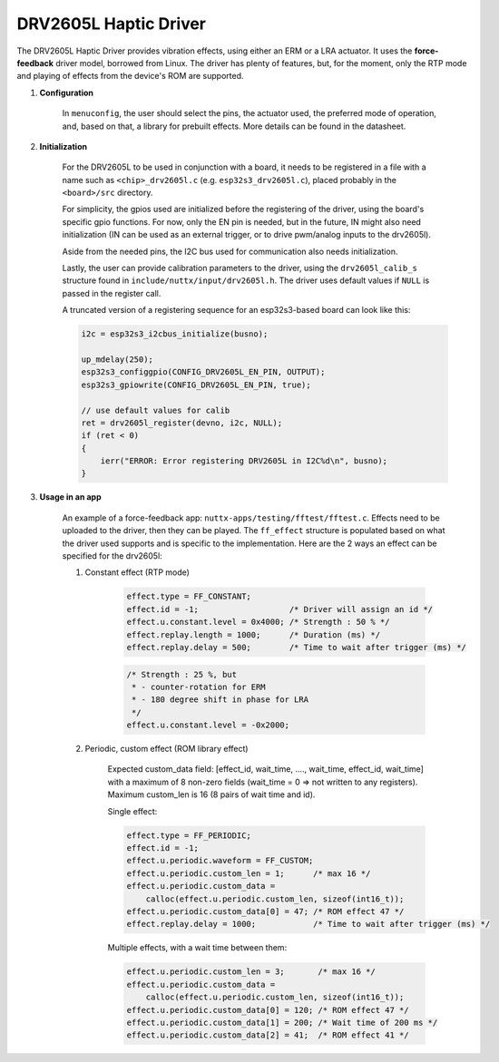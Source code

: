 ==========================
DRV2605L Haptic Driver
==========================

The DRV2605L Haptic Driver provides vibration effects,
using either an ERM or a LRA actuator. It uses
the **force-feedback** driver model, borrowed from Linux.
The driver has plenty of features, but, for the moment, only
the RTP mode and playing of effects from the device's ROM
are supported.

#. **Configuration**

    In ``menuconfig``, the user should select the pins,
    the actuator used, the preferred mode of operation,
    and, based on that, a library for prebuilt
    effects. More details can be found in the datasheet.

#. **Initialization**

    For the DRV2605L to be used in conjunction with a board, it
    needs to be registered in a file with a name such as ``<chip>_drv2605l.c``
    (e.g. ``esp32s3_drv2605l.c``), placed probably in the ``<board>/src``
    directory.

    For simplicity, the gpios used are initialized before the registering
    of the driver, using the board's specific gpio functions. For now,
    only the EN pin is needed, but in the future, IN might also need
    initialization (IN can be used as an external trigger, or to drive
    pwm/analog inputs to the drv2605l).

    Aside from the needed pins, the I2C bus used for communication also
    needs initialization.

    Lastly, the user can provide calibration parameters to the driver,
    using the ``drv2605l_calib_s`` structure found in
    ``include/nuttx/input/drv2605l.h``. The driver uses default
    values if ``NULL`` is passed in the register call.

    A truncated version of a registering sequence for an esp32s3-based
    board can look like this:

    .. code-block:: c

        i2c = esp32s3_i2cbus_initialize(busno);

        up_mdelay(250);
        esp32s3_configgpio(CONFIG_DRV2605L_EN_PIN, OUTPUT);
        esp32s3_gpiowrite(CONFIG_DRV2605L_EN_PIN, true);

        // use default values for calib
        ret = drv2605l_register(devno, i2c, NULL);
        if (ret < 0)
        {
            ierr("ERROR: Error registering DRV2605L in I2C%d\n", busno);
        }

#. **Usage in an app**

    An example of a force-feedback app: ``nuttx-apps/testing/fftest/fftest.c``.
    Effects need to be uploaded to the driver, then they can be played.
    The ``ff_effect`` structure is populated based on what the driver used
    supports and is specific to the implementation. Here are the 2 ways
    an effect can be specified for the drv2605l:

    1. Constant effect (RTP mode)
 
        .. code-block:: c

            effect.type = FF_CONSTANT;
            effect.id = -1;                   /* Driver will assign an id */
            effect.u.constant.level = 0x4000; /* Strength : 50 % */
            effect.replay.length = 1000;      /* Duration (ms) */
            effect.replay.delay = 500;        /* Time to wait after trigger (ms) */
        
        .. code-block:: c

            /* Strength : 25 %, but 
             * - counter-rotation for ERM
             * - 180 degree shift in phase for LRA
             */
            effect.u.constant.level = -0x2000;


    2. Periodic, custom effect (ROM library effect)

        Expected custom_data field:
        [effect_id, wait_time,  ...., wait_time, effect_id, wait_time]
        with a maximum of 8 non-zero fields
        (wait_time = 0 => not written to any registers).
        Maximum custom_len is 16 (8 pairs of wait time and id).

        Single effect:

        .. code-block:: c

            effect.type = FF_PERIODIC;
            effect.id = -1;
            effect.u.periodic.waveform = FF_CUSTOM;
            effect.u.periodic.custom_len = 1;      /* max 16 */
            effect.u.periodic.custom_data =
                calloc(effect.u.periodic.custom_len, sizeof(int16_t));
            effect.u.periodic.custom_data[0] = 47; /* ROM effect 47 */
            effect.replay.delay = 1000;            /* Time to wait after trigger (ms) */


        Multiple effects, with a wait time between them:

        .. code-block:: c

            effect.u.periodic.custom_len = 3;       /* max 16 */
            effect.u.periodic.custom_data =
                calloc(effect.u.periodic.custom_len, sizeof(int16_t));
            effect.u.periodic.custom_data[0] = 120; /* ROM effect 47 */
            effect.u.periodic.custom_data[1] = 200; /* Wait time of 200 ms */
            effect.u.periodic.custom_data[2] = 41;  /* ROM effect 41 */